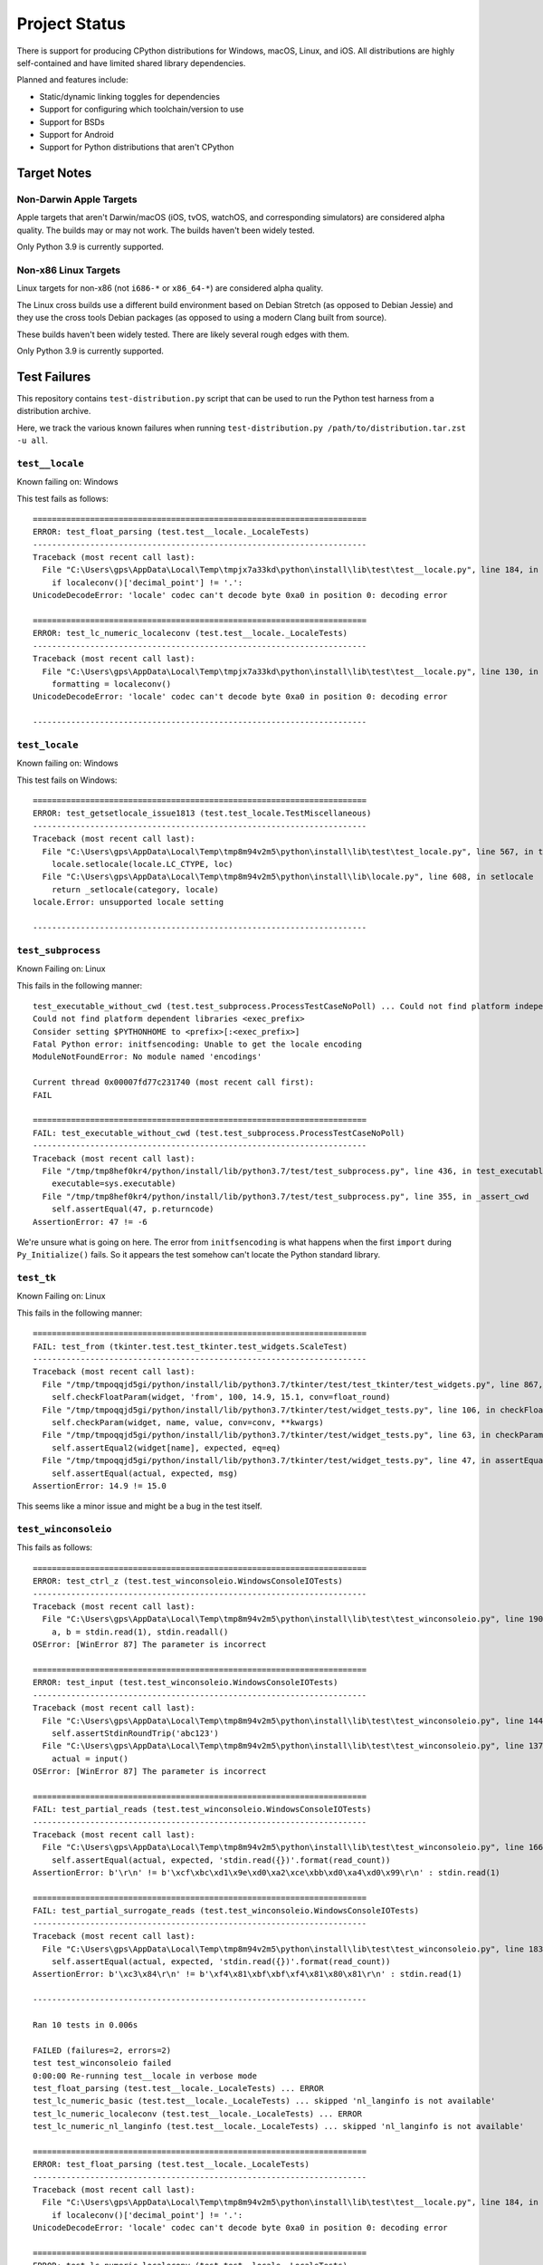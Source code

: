 .. _status:

==============
Project Status
==============

There is support for producing CPython distributions for Windows,
macOS, Linux, and iOS. All distributions are highly self-contained and have
limited shared library dependencies.

Planned and features include:

* Static/dynamic linking toggles for dependencies
* Support for configuring which toolchain/version to use
* Support for BSDs
* Support for Android
* Support for Python distributions that aren't CPython

Target Notes
============

Non-Darwin Apple Targets
------------------------

Apple targets that aren't Darwin/macOS (iOS, tvOS, watchOS, and corresponding
simulators) are considered alpha quality. The builds may or may not work. The
builds haven't been widely tested.

Only Python 3.9 is currently supported.

Non-x86 Linux Targets
---------------------

Linux targets for non-x86 (not ``i686-*`` or ``x86_64-*``) are considered alpha
quality.

The Linux cross builds use a different build environment based on Debian
Stretch (as opposed to Debian Jessie) and they use the cross tools Debian
packages (as opposed to using a modern Clang built from source).

These builds haven't been widely tested. There are likely several rough
edges with them.

Only Python 3.9 is currently supported.

Test Failures
=============

This repository contains ``test-distribution.py`` script that can be
used to run the Python test harness from a distribution archive.

Here, we track the various known failures when running
``test-distribution.py /path/to/distribution.tar.zst -u all``.

``test__locale``
----------------

Known failing on: Windows

This test fails as follows::

    ======================================================================
    ERROR: test_float_parsing (test.test__locale._LocaleTests)
    ----------------------------------------------------------------------
    Traceback (most recent call last):
      File "C:\Users\gps\AppData\Local\Temp\tmpjx7a33kd\python\install\lib\test\test__locale.py", line 184, in test_float_parsing
        if localeconv()['decimal_point'] != '.':
    UnicodeDecodeError: 'locale' codec can't decode byte 0xa0 in position 0: decoding error

    ======================================================================
    ERROR: test_lc_numeric_localeconv (test.test__locale._LocaleTests)
    ----------------------------------------------------------------------
    Traceback (most recent call last):
      File "C:\Users\gps\AppData\Local\Temp\tmpjx7a33kd\python\install\lib\test\test__locale.py", line 130, in test_lc_numeric_localeconv
        formatting = localeconv()
    UnicodeDecodeError: 'locale' codec can't decode byte 0xa0 in position 0: decoding error

    ----------------------------------------------------------------------

``test_locale``
---------------

Known failing on: Windows

This test fails on Windows::

    ======================================================================
    ERROR: test_getsetlocale_issue1813 (test.test_locale.TestMiscellaneous)
    ----------------------------------------------------------------------
    Traceback (most recent call last):
      File "C:\Users\gps\AppData\Local\Temp\tmp8m94v2m5\python\install\lib\test\test_locale.py", line 567, in test_getsetlocale_issue1813
        locale.setlocale(locale.LC_CTYPE, loc)
      File "C:\Users\gps\AppData\Local\Temp\tmp8m94v2m5\python\install\lib\locale.py", line 608, in setlocale
        return _setlocale(category, locale)
    locale.Error: unsupported locale setting

    ----------------------------------------------------------------------

``test_subprocess``
-------------------

Known Failing on: Linux

This fails in the following manner::

    test_executable_without_cwd (test.test_subprocess.ProcessTestCaseNoPoll) ... Could not find platform independent libraries <prefix>
    Could not find platform dependent libraries <exec_prefix>
    Consider setting $PYTHONHOME to <prefix>[:<exec_prefix>]
    Fatal Python error: initfsencoding: Unable to get the locale encoding
    ModuleNotFoundError: No module named 'encodings'

    Current thread 0x00007fd77c231740 (most recent call first):
    FAIL

    ======================================================================
    FAIL: test_executable_without_cwd (test.test_subprocess.ProcessTestCaseNoPoll)
    ----------------------------------------------------------------------
    Traceback (most recent call last):
      File "/tmp/tmp8hef0kr4/python/install/lib/python3.7/test/test_subprocess.py", line 436, in test_executable_without_cwd
        executable=sys.executable)
      File "/tmp/tmp8hef0kr4/python/install/lib/python3.7/test/test_subprocess.py", line 355, in _assert_cwd
        self.assertEqual(47, p.returncode)
    AssertionError: 47 != -6

We're unsure what is going on here. The error from ``initfsencoding``
is what happens when the first ``import`` during ``Py_Initialize()``
fails. So it appears the test somehow can't locate the Python
standard library.

``test_tk``
-----------

Known Failing on: Linux

This fails in the following manner::

    ======================================================================
    FAIL: test_from (tkinter.test.test_tkinter.test_widgets.ScaleTest)
    ----------------------------------------------------------------------
    Traceback (most recent call last):
      File "/tmp/tmpoqqjd5gi/python/install/lib/python3.7/tkinter/test/test_tkinter/test_widgets.py", line 867, in test_from
        self.checkFloatParam(widget, 'from', 100, 14.9, 15.1, conv=float_round)
      File "/tmp/tmpoqqjd5gi/python/install/lib/python3.7/tkinter/test/widget_tests.py", line 106, in checkFloatParam
        self.checkParam(widget, name, value, conv=conv, **kwargs)
      File "/tmp/tmpoqqjd5gi/python/install/lib/python3.7/tkinter/test/widget_tests.py", line 63, in checkParam
        self.assertEqual2(widget[name], expected, eq=eq)
      File "/tmp/tmpoqqjd5gi/python/install/lib/python3.7/tkinter/test/widget_tests.py", line 47, in assertEqual2
        self.assertEqual(actual, expected, msg)
    AssertionError: 14.9 != 15.0

This seems like a minor issue and might be a bug in the test itself.

``test_winconsoleio``
---------------------

This fails as follows::

    ======================================================================
    ERROR: test_ctrl_z (test.test_winconsoleio.WindowsConsoleIOTests)
    ----------------------------------------------------------------------
    Traceback (most recent call last):
      File "C:\Users\gps\AppData\Local\Temp\tmp8m94v2m5\python\install\lib\test\test_winconsoleio.py", line 190, in test_ctrl_z
        a, b = stdin.read(1), stdin.readall()
    OSError: [WinError 87] The parameter is incorrect

    ======================================================================
    ERROR: test_input (test.test_winconsoleio.WindowsConsoleIOTests)
    ----------------------------------------------------------------------
    Traceback (most recent call last):
      File "C:\Users\gps\AppData\Local\Temp\tmp8m94v2m5\python\install\lib\test\test_winconsoleio.py", line 144, in test_input
        self.assertStdinRoundTrip('abc123')
      File "C:\Users\gps\AppData\Local\Temp\tmp8m94v2m5\python\install\lib\test\test_winconsoleio.py", line 137, in assertStdinRoundTrip
        actual = input()
    OSError: [WinError 87] The parameter is incorrect

    ======================================================================
    FAIL: test_partial_reads (test.test_winconsoleio.WindowsConsoleIOTests)
    ----------------------------------------------------------------------
    Traceback (most recent call last):
      File "C:\Users\gps\AppData\Local\Temp\tmp8m94v2m5\python\install\lib\test\test_winconsoleio.py", line 166, in test_partial_reads
        self.assertEqual(actual, expected, 'stdin.read({})'.format(read_count))
    AssertionError: b'\r\n' != b'\xcf\xbc\xd1\x9e\xd0\xa2\xce\xbb\xd0\xa4\xd0\x99\r\n' : stdin.read(1)

    ======================================================================
    FAIL: test_partial_surrogate_reads (test.test_winconsoleio.WindowsConsoleIOTests)
    ----------------------------------------------------------------------
    Traceback (most recent call last):
      File "C:\Users\gps\AppData\Local\Temp\tmp8m94v2m5\python\install\lib\test\test_winconsoleio.py", line 183, in test_partial_surrogate_reads
        self.assertEqual(actual, expected, 'stdin.read({})'.format(read_count))
    AssertionError: b'\xc3\x84\r\n' != b'\xf4\x81\xbf\xbf\xf4\x81\x80\x81\r\n' : stdin.read(1)

    ----------------------------------------------------------------------

    Ran 10 tests in 0.006s

    FAILED (failures=2, errors=2)
    test test_winconsoleio failed
    0:00:00 Re-running test__locale in verbose mode
    test_float_parsing (test.test__locale._LocaleTests) ... ERROR
    test_lc_numeric_basic (test.test__locale._LocaleTests) ... skipped 'nl_langinfo is not available'
    test_lc_numeric_localeconv (test.test__locale._LocaleTests) ... ERROR
    test_lc_numeric_nl_langinfo (test.test__locale._LocaleTests) ... skipped 'nl_langinfo is not available'

    ======================================================================
    ERROR: test_float_parsing (test.test__locale._LocaleTests)
    ----------------------------------------------------------------------
    Traceback (most recent call last):
      File "C:\Users\gps\AppData\Local\Temp\tmp8m94v2m5\python\install\lib\test\test__locale.py", line 184, in test_float_parsing
        if localeconv()['decimal_point'] != '.':
    UnicodeDecodeError: 'locale' codec can't decode byte 0xa0 in position 0: decoding error

    ======================================================================
    ERROR: test_lc_numeric_localeconv (test.test__locale._LocaleTests)
    ----------------------------------------------------------------------
    Traceback (most recent call last):
      File "C:\Users\gps\AppData\Local\Temp\tmp8m94v2m5\python\install\lib\test\test__locale.py", line 130, in test_lc_numeric_localeconv
        formatting = localeconv()
    UnicodeDecodeError: 'locale' codec can't decode byte 0xa0 in position 0: decoding error

    ----------------------------------------------------------------------


Test Skips
==========

Linux
-----

The following tests are skipped on Linux:

test_asdl_parser
   test irrelevant for an installed Python
test_clinic
   install/lib/Tools/clinic' path does not exist
test_dbm_gnu
   No module named '_gdbm'
test_devpoll
   test works only on Solaris OS family
test_gdb
   test_gdb only works on source builds at the moment.
test_kqueue
   test works only on BSD
test_msilib
   No module named 'msilib'
test_ossaudiodev
   [Errno 2] No such file or directory: '/dev/dsp'
test_startfile
   object <module 'os' from '.../install/lib/python3.7/os.py'> has no attribute 'startfile'
test_winconsoleio
   test only relevant on win32
test_winreg
   No module named 'winreg'
test_winsound
   No module named 'winsound'
test_zipfile64
   test requires loads of disk-space bytes and a long time to run

macOS
-----

The following tests are skipped on macOS:

test_asdl_parser
   test irrelevant for an installed Python
test_clinic
   python/install/lib/Tools/clinic' path does not exist
test_dbm_gnu
   No module named '_gdbm'
test_devpoll
   test works only on Solaris OS family
test_epoll
   test works only on Linux 2.6
test_gdb
   Couldn't find gdb on the path
test_msilib
   No module named 'msilib'
test_multiprocessing_fork
   test may crash on macOS (bpo-33725)
test_nis
   No module named 'nis'
test_ossaudiodev
   No module named 'ossaudiodev'
test_spwd
   No module named 'spwd'
test_startfile
   object <module 'os' from '.../install/lib/python3.7/os.py'> has no attribute 'startfile'
test_tix
   cannot run without OS X gui process
test_tk
   cannot run without OS X gui process
test_ttk_guionly
   cannot run without OS X gui process
test_winconsoleio
   test only relevant on win32
test_winreg
   No module named 'winreg'
test_winsound
   No module named 'winsound'
test_zipfile64
   test requires loads of disk-space bytes and a long time to run
